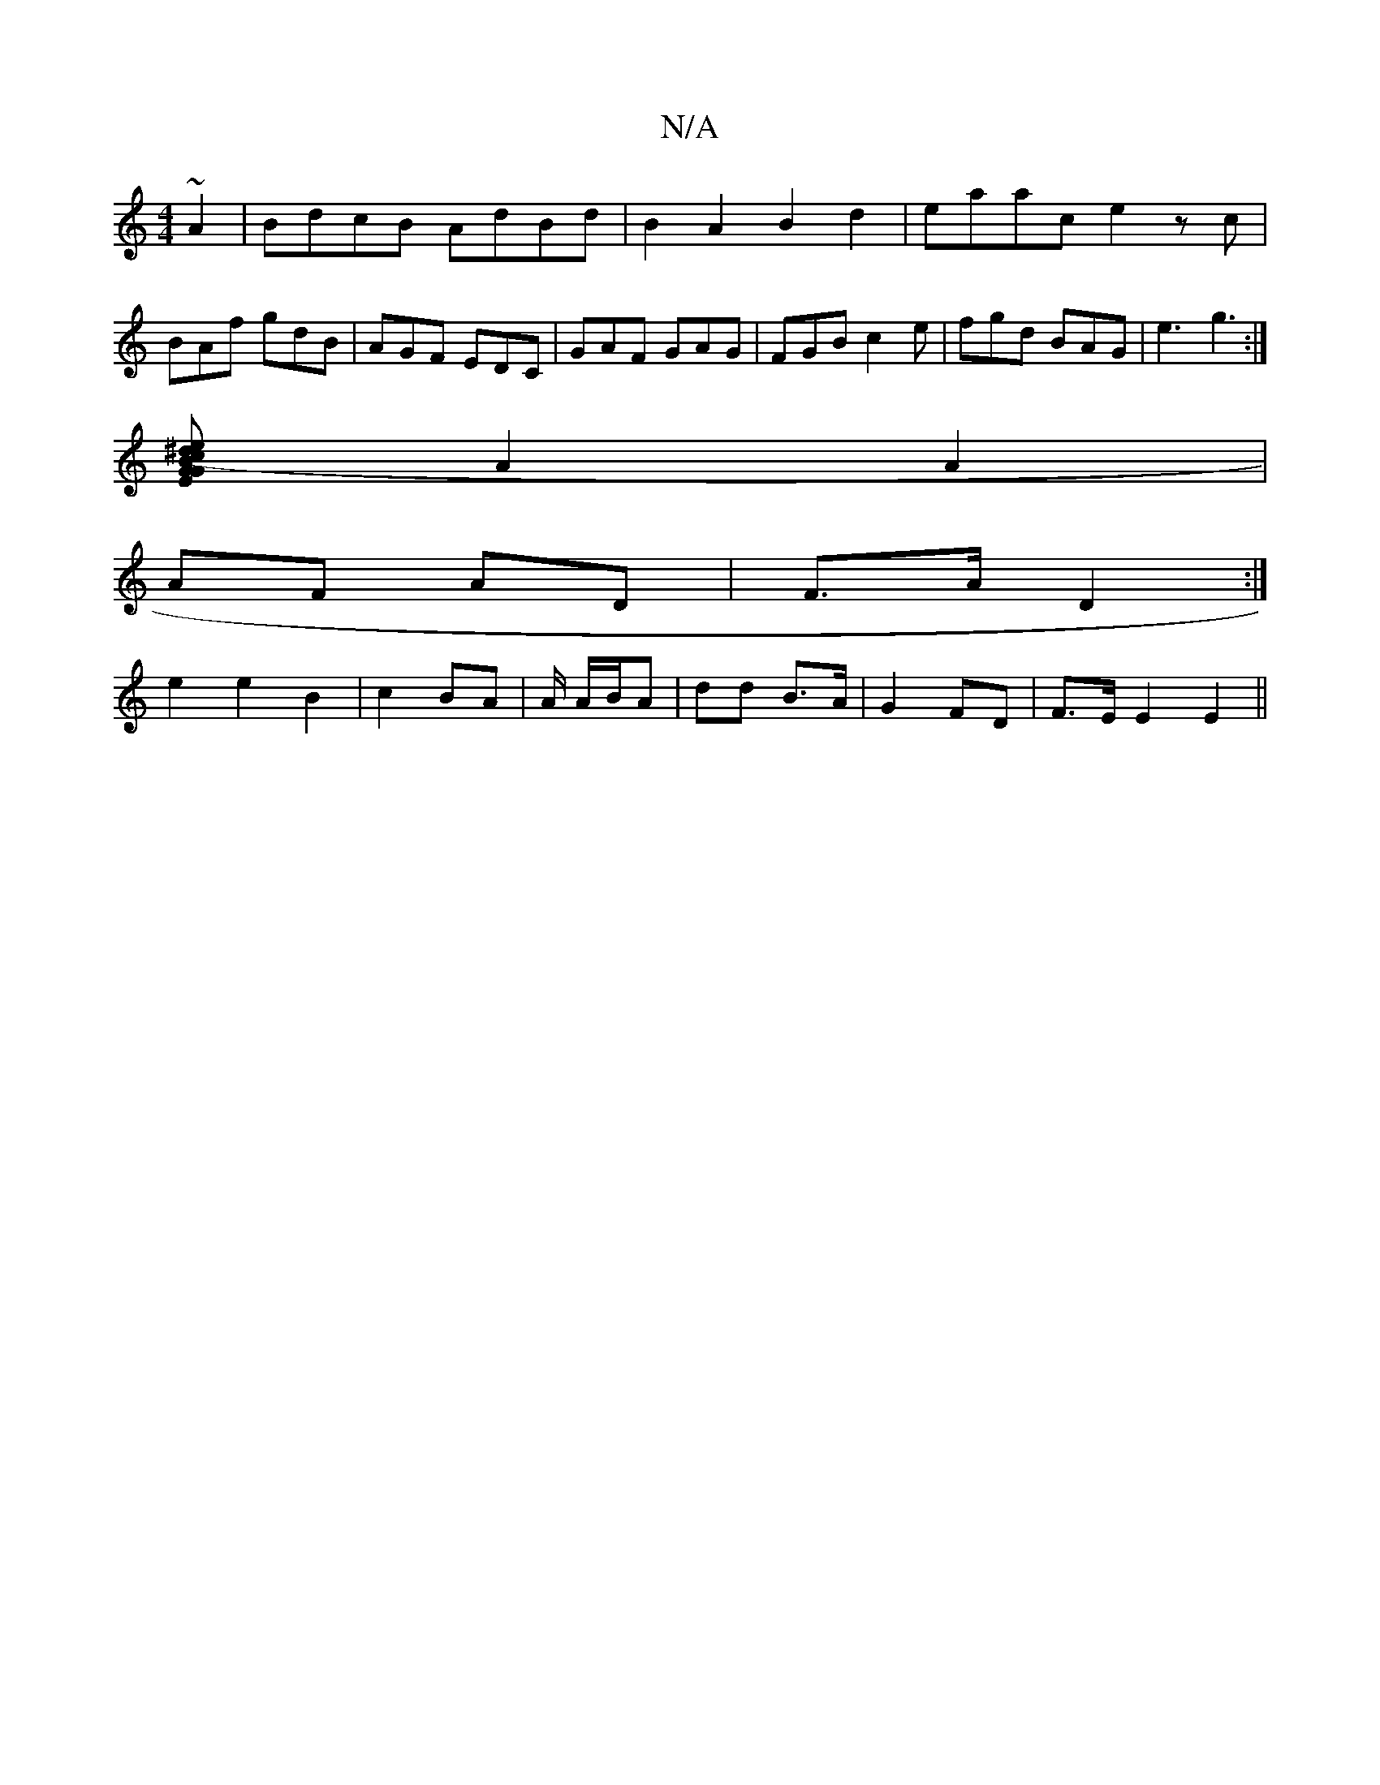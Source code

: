 X:1
T:N/A
M:4/4
R:N/A
K:Cmajor
 ~A2|BdcB AdBd|B2A2 B2d2|eaac e2zc|
BAf gdB|AGF EDC|GAF GAG |FGB c2e|fgd BAG | e3 g3 :|
[(3e^dc B2|G<G ED|ED AG |
A2 A2 |
AF AD |F>A D2 :|
e2 e2 B2- | c2 BA | A/ A/B/A | dd B>A | G2 FD | F>E E2 E2 ||
